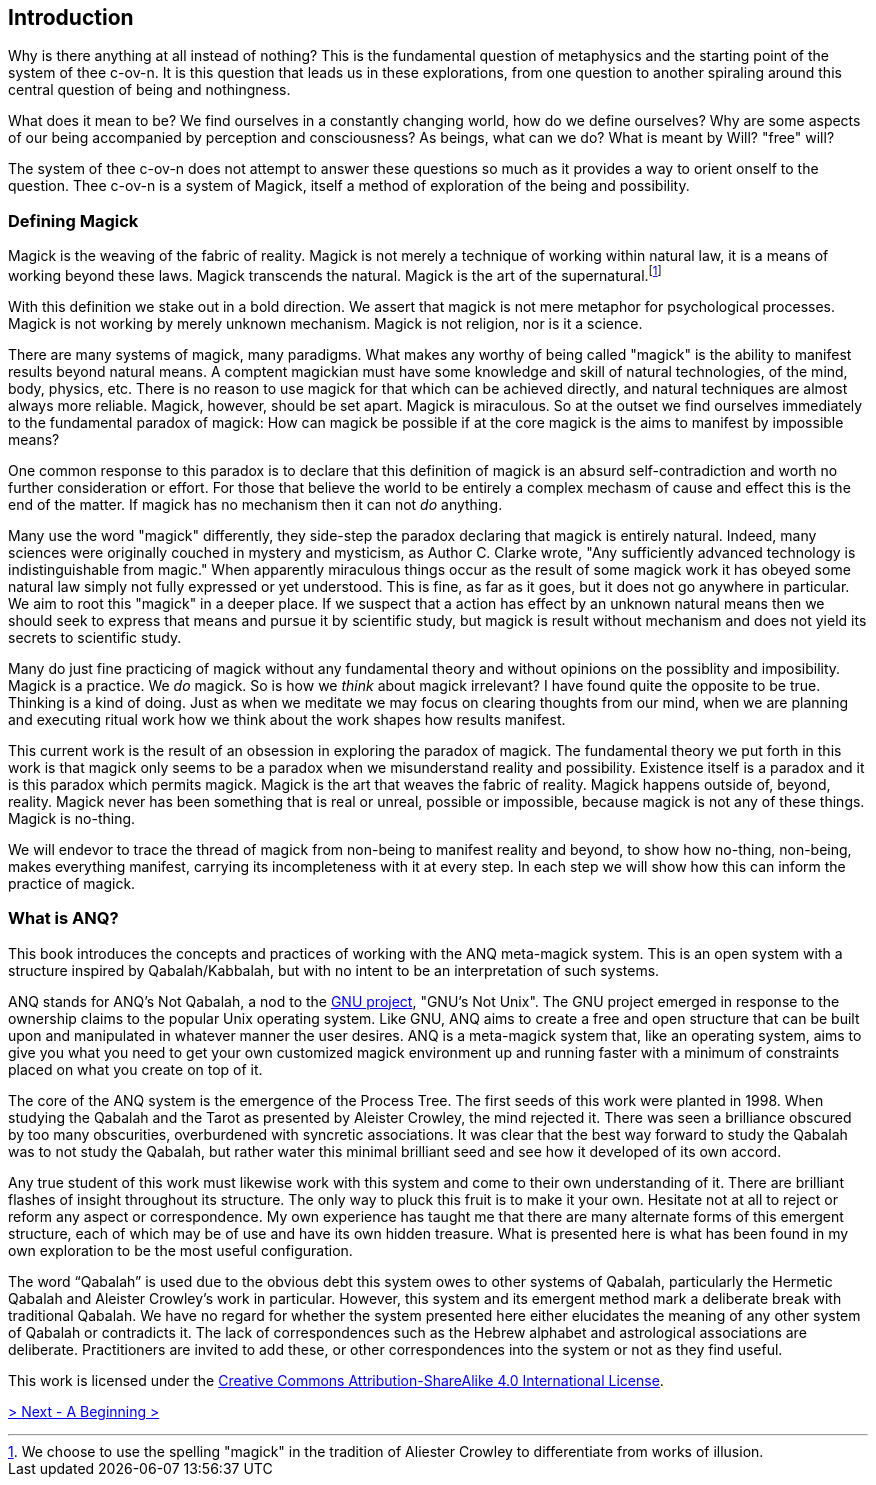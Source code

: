 == Introduction

Why is there anything at all instead of nothing?
This is the fundamental question of metaphysics and the starting point of the system of thee c-ov-n.
It is this question that leads us in these explorations, from one question to another spiraling around this central question of being and nothingness.

What does it mean to be?
We find ourselves in a constantly changing world, how do we define ourselves?
Why are some aspects of our being accompanied by perception and consciousness?
As beings, what can we do?
What is meant by Will? "free" will?

The system of thee c-ov-n does not attempt to answer these questions so much as it provides a way to orient onself to the question.
Thee c-ov-n is a system of Magick, itself a method of exploration of the being and possibility.

=== Defining Magick

Magick is the weaving of the fabric of reality.
Magick is not merely a technique of working within natural law, it is a means of working beyond these laws.
Magick transcends the natural.
Magick is the art of the supernatural.footnote:[We choose to use the spelling "magick" in the tradition of Aliester Crowley to differentiate from works of illusion.]

With this definition we stake out in a bold direction.
We assert that magick is not mere metaphor for psychological processes.
Magick is not working by merely unknown mechanism.
Magick is not religion, nor is it a science.

There are many systems of magick, many paradigms.
What makes any worthy of being called "magick" is the ability to manifest results beyond natural means.
A comptent magickian must have some knowledge and skill of natural technologies, of the mind, body, physics, etc.
There is no reason to use magick for that which can be achieved directly, and natural techniques are almost always more reliable.
Magick, however, should be set apart.
Magick is miraculous.
So at the outset we find ourselves immediately to the fundamental paradox of magick:
How can magick be possible if at the core magick is the aims to manifest by impossible means?

One common response to this paradox is to declare that this definition of magick is an absurd self-contradiction and worth no further consideration or effort.
For those that believe the world to be entirely a complex mechasm of cause and effect this is the end of the matter.
If magick has no mechanism then it can not _do_ anything.

Many use the word "magick" differently, they side-step the paradox declaring that magick is entirely natural.
Indeed, many sciences were originally couched in mystery and mysticism, as Author C. Clarke wrote, "Any sufficiently advanced technology is indistinguishable from magic."
When apparently miraculous things occur as the result of some magick work it has obeyed some natural law simply not fully expressed or yet understood.
This is fine, as far as it goes, but it does not go anywhere in particular.
We aim to root this "magick" in a deeper place.
If we suspect that a action has effect by an unknown natural means then we should seek to express that means and pursue it by scientific study, but magick is result without mechanism and does not yield its secrets to scientific study.

Many do just fine practicing of magick without any fundamental theory and without opinions on the possiblity and imposibility.
Magick is a practice.
We _do_ magick.
So is how we _think_ about magick irrelevant?
I have found quite the opposite to be true.
Thinking is a kind of doing.
Just as when we meditate we may focus on clearing thoughts from our mind, when we are planning and executing ritual work how we think about the work shapes how results manifest.

This current work is the result of an obsession in exploring the paradox of magick.
The fundamental theory we put forth in this work is that magick only seems to be a paradox when we misunderstand reality and possibility.
Existence itself is a paradox and it is this paradox which permits magick.
Magick is the art that weaves the fabric of reality.
Magick happens outside of, beyond, reality.
Magick never has been something that is real or unreal, possible or impossible, because magick is not any of these things.
Magick is no-thing.

We will endevor to trace the thread of magick from non-being to manifest reality and beyond, to show how no-thing, non-being, makes everything manifest, carrying its incompleteness with it at every step.
In each step we will show how this can inform the practice of magick.

=== What is ANQ?

This book introduces the concepts and practices of working with the ANQ meta-magick system.
This is an open system with a structure inspired by Qabalah/Kabbalah, but with no intent to be an interpretation of such systems.

ANQ stands for ANQ's Not Qabalah, a nod to the https://gnu.org/[GNU project], "GNU's Not Unix".
The GNU project emerged in response to the ownership claims to the popular Unix operating system.
Like GNU, ANQ aims to create a free and open structure that can be built upon and manipulated in whatever manner the user desires.
ANQ is a meta-magick system that, like an operating system, aims to give you what you need to get your own customized magick environment up and running faster with a minimum of constraints placed on what you create on top of it.

The core of the ANQ system is the emergence of the Process Tree.
The first seeds of this work were planted in 1998.
When studying the Qabalah and the Tarot as presented by Aleister Crowley, the mind rejected it.
There was seen a brilliance obscured by too many obscurities, overburdened with syncretic associations.
It was clear that the best way forward to study the Qabalah was to not study the Qabalah, but rather water this minimal brilliant seed and see how it developed of its own accord.

Any true student of this work must likewise work with this system and come to their own understanding of it.
There are brilliant flashes of insight throughout its structure.
The only way to pluck this fruit is to make it your own.
Hesitate not at all to reject or reform any aspect or correspondence.
My own experience has taught me that there are many alternate forms of this emergent structure, each of which may be of use and have its own hidden treasure.
What is presented here is what has been found in my own exploration to be the most useful configuration.

The word “Qabalah” is used due to the obvious debt this system owes to other systems of Qabalah, particularly the Hermetic Qabalah and Aleister Crowley’s work in particular.
However, this system and its emergent method mark a deliberate break with traditional Qabalah.
We have no regard for whether the system presented here either elucidates the meaning of any other system of Qabalah or contradicts it.
The lack of correspondences such as the Hebrew alphabet and astrological associations are deliberate.
Practitioners are invited to add these, or other correspondences into the system or not as they find useful.

This work is licensed under the https://creativecommons.org/licenses/by-sa/4.0/[Creative Commons Attribution-ShareAlike 4.0 International License].

ifdef::env-github,backend-html5[]
link:01-Beginning.adoc[> Next - A Beginning >]
endif::[]

